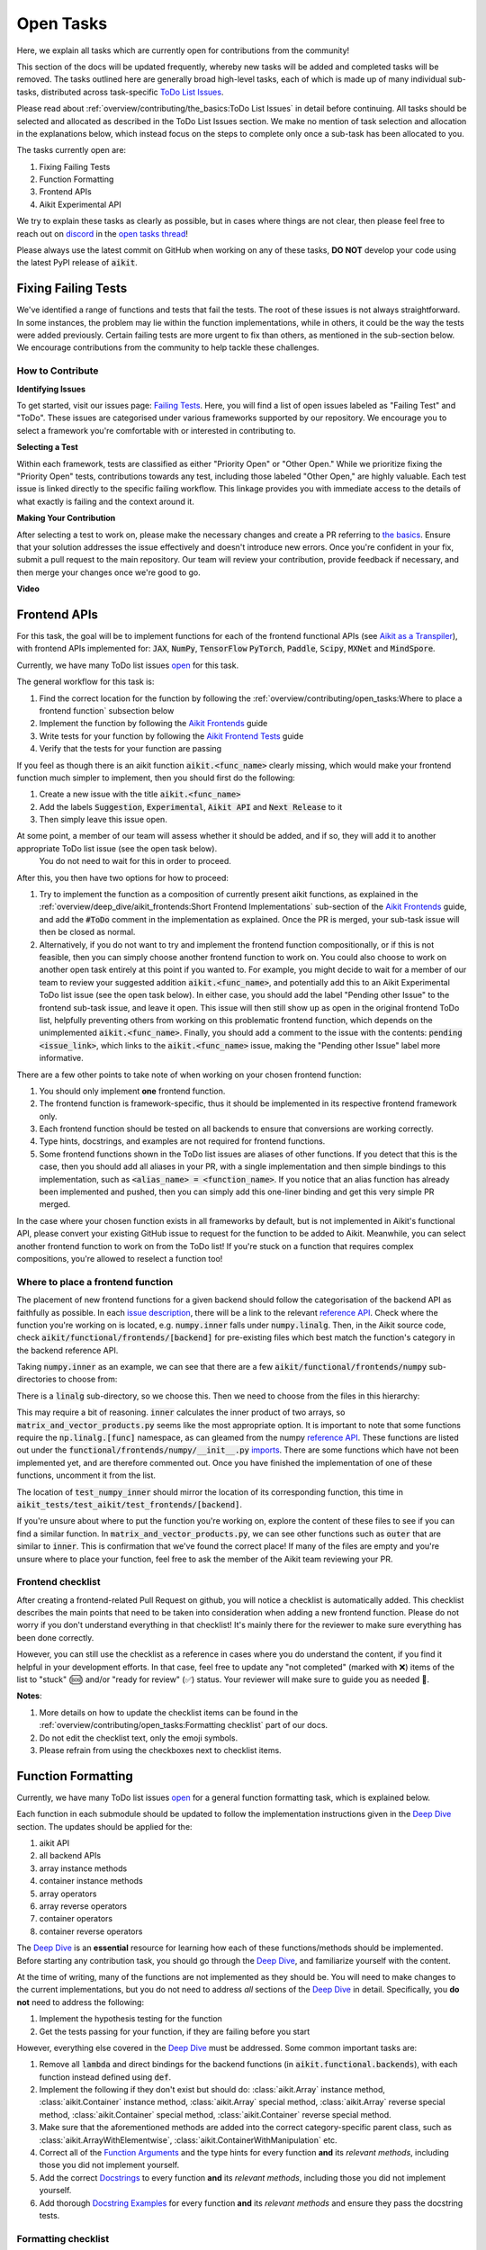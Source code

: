 Open Tasks
==========

.. _`repo`: https://github.com/khulnasoft/aikit
.. _`discord`: https://discord.gg/sXyFF8tDtm
.. _`open tasks thread`: https://discord.com/channels/799879767196958751/1189903501011202128
.. _`issue description`: https://github.com/khulnasoft/aikit/issues/1526
.. _`reference API`: https://numpy.org/doc/stable/reference/routines.linalg.html
.. _`imports`: https://github.com/khulnasoft/aikit/blob/38dbb607334cb32eb513630c4496ad0024f80e1c/aikit/functional/frontends/numpy/__init__.py#L27
.. _`Deep Dive`: ../deep_dive.rst

Here, we explain all tasks which are currently open for contributions from the community!

This section of the docs will be updated frequently, whereby new tasks will be added and completed tasks will be removed.
The tasks outlined here are generally broad high-level tasks, each of which is made up of many individual sub-tasks, distributed across task-specific `ToDo List Issues <https://github.com/khulnasoft/aikit/issues?q=is%3Aopen+is%3Aissue+label%3AToDo>`_.

Please read about :ref:`overview/contributing/the_basics:ToDo List Issues` in detail before continuing.
All tasks should be selected and allocated as described in the ToDo List Issues section.
We make no mention of task selection and allocation in the explanations below, which instead focus on the steps to complete only once a sub-task has been allocated to you.

The tasks currently open are:

#. Fixing Failing Tests
#. Function Formatting
#. Frontend APIs
#. Aikit Experimental API

We try to explain these tasks as clearly as possible, but in cases where things are not clear, then please feel free to reach out on `discord`_ in the `open tasks thread`_!

Please always use the latest commit on GitHub when working on any of these tasks, **DO NOT** develop your code using the latest PyPI release of :code:`aikit`.

Fixing Failing Tests
--------------------

We've identified a range of functions and tests that fail the tests.
The root of these issues is not always straightforward.
In some instances, the problem may lie within the function implementations, while in others, it could be the way the tests were added previously.
Certain failing tests are more urgent to fix than others, as mentioned in the sub-section below.
We encourage contributions from the community to help tackle these challenges.

How to Contribute
~~~~~~~~~~~~~~~~~

**Identifying Issues**

To get started, visit our issues page: `Failing Tests <https://github.com/khulnasoft/aikit/issues?q=is%3Aissue+is%3Aopen+label%3A%22Failing+Test%22+label%3A%22ToDo%22>`_.
Here, you will find a list of open issues labeled as "Failing Test" and "ToDo".
These issues are categorised under various frameworks supported by our repository.
We encourage you to select a framework you're comfortable with or interested in contributing to.

**Selecting a Test**

Within each framework, tests are classified as either "Priority Open" or "Other Open."
While we prioritize fixing the "Priority Open" tests, contributions towards any test, including those labeled "Other Open," are highly valuable.
Each test issue is linked directly to the specific failing workflow.
This linkage provides you with immediate access to the details of what exactly is failing and the context around it.

**Making Your Contribution**

After selecting a test to work on, please make the necessary changes and create a PR referring to `the basics <the_basics.rst>`_.
Ensure that your solution addresses the issue effectively and doesn't introduce new errors.
Once you're confident in your fix, submit a pull request to the main repository.
Our team will review your contribution, provide feedback if necessary, and then merge your changes once we're good to go.

**Video**

.. raw:: html

    <iframe width="420" height="315" allow="fullscreen;"
    src="https://www.youtube.com/embed/EmN2T_O_Ggw" class="video" allowfullscreen="true">
    </iframe>

Frontend APIs
-------------

For this task, the goal will be to implement functions for each of the frontend functional APIs (see `Aikit as a Transpiler <../design/aikit_as_a_transpiler.rst>`_), with frontend APIs implemented for: :code:`JAX`, :code:`NumPy`, :code:`TensorFlow` :code:`PyTorch`, :code:`Paddle`, :code:`Scipy`, :code:`MXNet` and :code:`MindSpore`.

Currently, we have many ToDo list issues `open <https://github.com/khulnasoft/aikit/issues?q=is%3Aopen+is%3Aissue+label%3AToDo+label%3A%22JAX+Frontend%22%2C%22TensorFlow+Frontend%22%2C%22PyTorch+Frontend%22%2C%22NumPy+Frontend%22+-label%3A%22Test+Sweep%22>`_ for this task.

The general workflow for this task is:

#. Find the correct location for the function by following the :ref:`overview/contributing/open_tasks:Where to place a frontend function` subsection below
#. Implement the function by following the `Aikit Frontends <../deep_dive/aikit_frontends.rst>`_ guide
#. Write tests for your function by following the `Aikit Frontend Tests <../deep_dive/aikit_frontends_tests.rst>`_ guide
#. Verify that the tests for your function are passing

If you feel as though there is an aikit function :code:`aikit.<func_name>` clearly missing, which would make your frontend function much simpler to implement, then you should first do the following:

#. Create a new issue with the title :code:`aikit.<func_name>`
#. Add the labels :code:`Suggestion`, :code:`Experimental`, :code:`Aikit API` and :code:`Next Release` to it
#. Then simply leave this issue open.

At some point, a member of our team will assess whether it should be added, and if so, they will add it to another appropriate ToDo list issue (see the open task below).
   You do not need to wait for this in order to proceed.

After this, you then have two options for how to proceed:

#. Try to implement the function as a composition of currently present aikit functions, as explained in the :ref:`overview/deep_dive/aikit_frontends:Short Frontend Implementations` sub-section of the `Aikit Frontends <../deep_dive/aikit_frontends.rst>`_ guide, and add the :code:`#ToDo` comment in the implementation as explained.
   Once the PR is merged, your sub-task issue will then be closed as normal.
#. Alternatively, if you do not want to try and implement the frontend function compositionally, or if this is not feasible, then you can simply choose another frontend function to work on.
   You could also choose to work on another open task entirely at this point if you wanted to.
   For example, you might decide to wait for a member of our team to review your suggested addition :code:`aikit.<func_name>`, and potentially add this to an Aikit Experimental ToDo list issue (see the open task below).
   In either case, you should add the label "Pending other Issue" to the frontend sub-task issue, and leave it open.
   This issue will then still show up as open in the original frontend ToDo list, helpfully preventing others from working on this problematic frontend function, which depends on the unimplemented :code:`aikit.<func_name>`.
   Finally, you should add a comment to the issue with the contents: :code:`pending <issue_link>`, which links to the :code:`aikit.<func_name>` issue, making the "Pending other Issue" label more informative.

There are a few other points to take note of when working on your chosen frontend function:

#. You should only implement **one** frontend function.
#. The frontend function is framework-specific, thus it should be implemented in its respective frontend framework only.
#. Each frontend function should be tested on all backends to ensure that conversions are working correctly.
#. Type hints, docstrings, and examples are not required for frontend functions.
#. Some frontend functions shown in the ToDo list issues are aliases of other functions.
   If you detect that this is the case, then you should add all aliases in your PR, with a single implementation and then simple bindings to this implementation, such as :code:`<alias_name> = <function_name>`.
   If you notice that an alias function has already been implemented and pushed, then you can simply add this one-liner binding and get this very simple PR merged.

In the case where your chosen function exists in all frameworks by default, but is not implemented in Aikit's functional API, please convert your existing GitHub issue to request for the function to be added to Aikit.
Meanwhile, you can select another frontend function to work on from the ToDo list!
If you're stuck on a function that requires complex compositions, you're allowed to reselect a function too!

Where to place a frontend function
~~~~~~~~~~~~~~~~~~~~~~~~~~~~~~~~~~

The placement of new frontend functions for a given backend should follow the categorisation of the backend API as faithfully as possible.
In each `issue description`_, there will be a link to the relevant `reference API`_.
Check where the function you're working on is located, e.g. :code:`numpy.inner` falls under :code:`numpy.linalg`.
Then, in the Aikit source code, check :code:`aikit/functional/frontends/[backend]` for pre-existing files which best match the function's category in the backend reference API.

Taking :code:`numpy.inner` as an example, we can see that there are a few :code:`aikit/functional/frontends/numpy` sub-directories to choose from:

.. code-block:: bash
    :emphasize-lines: 4

    creation_routines
    fft
    indexing_routines
    linalg
    logic
    ma
    manipulation_routines
    mathematical_functions
    matrix
    ndarray
    random
    sorting_searching_counting
    statistics
    ufunc

There is a :code:`linalg` sub-directory, so we choose this.
Then we need to choose from the files in this hierarchy:

.. code-block:: bash
    :emphasize-lines: 3

    __init__.py
    decompositions.py
    matrix_and_vector_products.py
    matrix_eigenvalues.py
    norms_and_other_numbers.py
    solving_equations_and_inverting_matrices.py


This may require a bit of reasoning.
:code:`inner` calculates the inner product of two arrays, so :code:`matrix_and_vector_products.py` seems like the most appropriate option.
It is important to note that some functions require the :code:`np.linalg.[func]` namespace, as can gleamed from the numpy `reference API`_.
These functions are listed out under the :code:`functional/frontends/numpy/__init__.py` `imports`_.
There are some functions which have not been implemented yet, and are therefore commented out.
Once you have finished the implementation of one of these functions, uncomment it from the list.


The location of :code:`test_numpy_inner` should mirror the location of its corresponding function, this time in :code:`aikit_tests/test_aikit/test_frontends/[backend]`.

If you're unsure about where to put the function you're working on, explore the content of these files to see if you can find a similar function.
In :code:`matrix_and_vector_products.py`, we can see other functions such as :code:`outer` that are similar to :code:`inner`.
This is confirmation that we've found the correct place!
If many of the files are empty and you're unsure where to place your function, feel free to ask the member of the Aikit team reviewing your PR.

Frontend checklist
~~~~~~~~~~~~~~~~~~

After creating a frontend-related Pull Request on github, you will notice a checklist is automatically added. This checklist describes the main points that need to be taken into consideration when adding a new frontend function. Please do not worry if you don't understand everything in that checklist! It's mainly there for the reviewer to make sure everything has been done correctly.

However, you can still use the checklist as a reference in cases where you do understand the content, if you find it helpful in your development efforts. In that case, feel free to update any "not completed" (marked with ❌) items of the list to "stuck" (🆘) and/or "ready for review" (✅) status. Your reviewer will make sure to guide you as needed 🙂.

**Notes**:

1. More details on how to update the checklist items can be found in the :ref:`overview/contributing/open_tasks:Formatting checklist` part of our docs.
2. Do not edit the checklist text, only the emoji symbols.
3. Please refrain from using the checkboxes next to checklist items.


Function Formatting
-------------------

Currently, we have many ToDo list issues `open <https://github.com/khulnasoft/aikit/issues?q=is%3Aopen+is%3Aissue+label%3A%22Function+Reformatting%22+label%3AToDo>`_ for a general function formatting task, which is explained below.

Each function in each submodule should be updated to follow the implementation instructions given in the `Deep Dive`_ section.
The updates should be applied for the:

#. aikit API
#. all backend APIs
#. array instance methods
#. container instance methods
#. array operators
#. array reverse operators
#. container operators
#. container reverse operators

The `Deep Dive`_ is an **essential** resource for learning how each of these functions/methods should be implemented.
Before starting any contribution task, you should go through the `Deep Dive`_, and familiarize yourself with the content.

At the time of writing, many of the functions are not implemented as they should be.
You will need to make changes to the current implementations, but you do not need to address *all* sections of the `Deep Dive`_ in detail.
Specifically, you **do not** need to address the following:

#. Implement the hypothesis testing for the function
#. Get the tests passing for your function, if they are failing before you start

However, everything else covered in the `Deep Dive`_ must be addressed.
Some common important tasks are:

#. Remove all :code:`lambda` and direct bindings for the backend functions (in :code:`aikit.functional.backends`), with each function instead defined using :code:`def`.
#. Implement the following if they don't exist but should do: :class:`aikit.Array` instance method, :class:`aikit.Container` instance method, :class:`aikit.Array` special method, :class:`aikit.Array` reverse special method, :class:`aikit.Container` special method, :class:`aikit.Container` reverse special method.
#. Make sure that the aforementioned methods are added into the correct category-specific parent class, such as :class:`aikit.ArrayWithElementwise`, :class:`aikit.ContainerWithManipulation` etc.
#. Correct all of the `Function Arguments <../deep_dive/function_arguments.rst>`_ and the type hints for every function **and** its *relevant methods*, including those you did not implement yourself.
#. Add the correct `Docstrings <../deep_dive/docstrings.rst>`_ to every function **and** its *relevant methods*, including those you did not implement yourself.
#. Add thorough `Docstring Examples <../deep_dive/docstring_examples.rst>`_ for every function **and** its *relevant methods* and ensure they pass the docstring tests.

Formatting checklist
~~~~~~~~~~~~~~~~~~~~

After creating your Pull Request on github, you should then produce the checklist for the formatting task as follows:

1. Add a comment with the following format: :code:`add_reformatting_checklist_<category_name>` on your PR, where *<category_name>* is the name of the category that the function belongs to.
   An example of this is shown below.

.. image:: https://github.com/khulnasoft/khulnasoft.github.io/blob/main/img/externally_linked/contributing/open_tasks/checklist_generator.png?raw=true
   :width: 420

Using this formatting will then trigger our github automation bots to update your comment with the proper markdown text for the checklist.
These updates might take a few moments to take effect, so please be patient 🙂.

2. After adding the checklist to your PR, you should then modify this checklist with the status of each item according to the symbols(emojis) within the LEGEND section.

.. image:: https://github.com/khulnasoft/khulnasoft.github.io/blob/main/img/externally_linked/contributing/open_tasks/checklist_legend.png?raw=true
   :width: 420

3. When all check items are marked as (✅, ⏩, or 🆗), you should request a review for your PR and we will start checking your implementation and marking the items as complete using the checkboxes next to them.

.. image:: https://github.com/khulnasoft/khulnasoft.github.io/blob/main/img/externally_linked/contributing/open_tasks/checklist_checked.png?raw=true
   :width: 420

4. In case you are stuck or need help with one of the checklist items, please add the 🆘 symbol next to the item on the checklist, and proceed to add a comment elaborating on your point of struggle with this item.
The PR assignee will then see this comment and address your issues.

.. image:: https://github.com/khulnasoft/khulnasoft.github.io/blob/main/img/externally_linked/contributing/open_tasks/checklist_SOS.png?raw=true
   :width: 420

**Notes**:

1. It is important that the PR author is the one to add the checklist generating comment in order to ensure they will have access to edit and update it later.
2. The checklist items' statuses should be manually updated by the PR author.
   It does not automatically run any tests to update them!
3. Do not edit the checklist text, only the emoji symbols. 😅
4. Please refrain from using the checkboxes next to checklist items.


Aikit Experimental API
--------------------

The goal of this task is to add functions to the existing Aikit API which would help with the implementation for many of the functions in the frontend.

Your task is to implement these functions in Aikit, along with their Implementation in the respective backends which are :code:`Jax`, :code:`PyTorch`, :code:`TensorFlow` :code:`NumPy` and :code:`Paddle`.
You must also implement tests for these functions.

There is only one central ToDo list `issue <https://github.com/khulnasoft/aikit/issues/3856>`_ for this task.

A general workflow for these tasks would be:

#. Analyze the function type, we have a very detailed section for it in the deep dive `Function Types Guide <../deep_dive/function_types.rst>`_
#. Every function will have a different file structure according to the function type, refer to :ref:`overview/contributing/open_tasks:Where to place a backend function` subsection below.
#. Implement the container instance method in :mod:`aikit/container/experimental/[relevant_submodule].py` and the array instance method
   in :mod:`aikit/array/experimental/[relevant_submodule].py`
#. Write tests for the function using the `Aikit Tests <../deep_dive/aikit_tests.rst>`_ guide, and make sure they are passing.

A few points to keep in mind while doing this:

#. Make sure all the positional arguments are positional-only and optional arguments are keyword-only.
#. In case some tests require function-specific parameters, you can create composite hypothesis strategies using the :code:`draw` function in the hypothesis library.

If you’re stuck on a function which requires complex compositions, feel free to reselect a function

Extending the Aikit API
~~~~~~~~~~~~~~~~~~~~~~~

We primarily invite contributors to work on the tasks listed as :ref:`overview/contributing/open_tasks:Open Tasks`, as these are on our current roadmap. As a result of this, we prompt everyone interested in contributing to our Experimental API to do so under the :ref:`Aikit Experimental API Open Task <overview/contributing/open_tasks:Aikit Experimental API>`.

However, if you would like to extend Aikit's functionality with a new function, you are invited to open an issue using the *Missing Function Suggestion* template as described in :ref:`overview/contributing/open_tasks:Creating an Issue on Aikit's GitHub using a Template`.

In this template form, you'll be asked to fill in the reason you think we should implement the suggested function, as well as the links to any native implementations of the suggested function.

We will review your issue as soon as possible and let you know if it's been accepted or not. In case we deem that the suggested function fits our roadmap, we will add it as a subtask to the `Aikit Experimental API Open Task <overview/contributing/open_tasks:Aikit Experimental API>`_.

Where to place a backend function
~~~~~~~~~~~~~~~~~~~~~~~~~~~~~~~~~~

The placement of the backend function should be in the proper location to follow the proper structure as guided below.

There are multiple types of backend functions as discussed above, we will go through 3 of those which you will encounter while adding a backend function in our Functional API:

**Primary Functions**

Implement the function in :mod:`aikit/functional/aikit/experimental/[relevant_submodule].py` simply deferring to their backend-specific implementation
(where aikit.current_backend(x).function_name() is called), refer to the :ref:`Aikit API Guide <overview/deep_dive/navigating_the_code:Aikit API>`
to get a clearer picture of how this must be done. Then, implement the functions in each of the backend files :mod:`aikit/functional/backends/backend_name/experimental/[relevant_submodule].py`,
you can refer to the :ref:`Backend API Guide <overview/deep_dive/navigating_the_code:Backend API>` for this.

**Compositional Functions**

Implement the function in :mod:`aikit/functional/aikit/experimental/[relevant_submodule].py`, we will not use the primary function approach in this
case, the implementation will be a composition of functions from Aikit's functional API. You can refer to
:ref:`overview/deep_dive/function_types:Compositional Functions` for a better understanding of this.
You don't need to add any implementation in any other file in this case.

**Mixed Functions**

Sometimes, a function may only be provided by some of the supported backends. In this case, we have to take a mixed approach. You can say that this is a mix of both
primary and a compositional function. For this, you have to implement the function in :mod:`aikit/functional/aikit/experimental/[relevant_submodule].py`, where the implementation
will be a composition of functions from Aikit's functional API. After you are done with this, you then have to implement the functions in each of the backend files
:mod:`aikit/functional/backends/backend_name/experimental/[relevant_submodule].py`.

**Other Function Types**

:ref:`overview/deep_dive/function_types:Standalone Functions`, :ref:`overview/deep_dive/function_types:Nestable Functions` and
:ref:`overview/deep_dive/function_types:Convenience Functions` are the ones which you will rarely come across
while implementing a function from the ToDo List but they are an essential part of the Aikit API.


Creating an Issue on Aikit's GitHub using a Template
----------------------------------------------------

#. Go to the `GitHub Aikit <https://github.com/khulnasoft/aikit>`_ page, select the Issues tab, and click on the green button :code:`New issue` at the centre-right of the screen.
#. You will see 5 options. Each option has a predetermined form. To start filling in the form, click on the green button at the right which says :code:`Get started`. The options are explained as follows:

   * Bug Report:
      In case you find a bug in our API, you have to provide details in the form and the issue will be assigned to one of our team members to look into.
   * Feature request:
      If you want to suggest an idea for our project, our team is always open to suggestions.
   * Missing Function Suggestion:
      In case you find a function that the other frameworks have and is missing in our API or we have some functionality missing that the other frameworks support(superset behavior).
   * Sub-Task:
      Reserve a sub-task from a ToDo list issue.
   * Questions:
      If you want to interact with the Aikit community to ask for any type of help, discussing and more!
#. To submit your issue, you will have to complete the requirements in the form and click on the green button :code:`Submit new issue` at the right-bottom of the screen.


**Round Up**

This should have hopefully given you a good understanding of the basics for contributing.

If you have any questions, please feel free to reach out on `discord`_ in the `open tasks thread`_!

